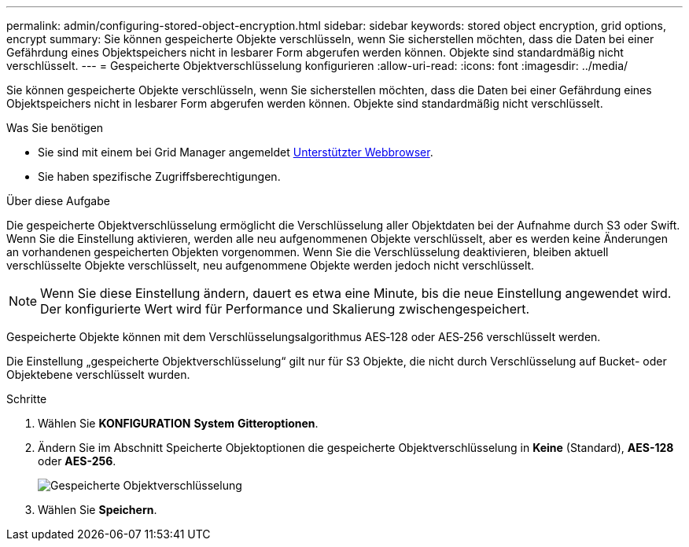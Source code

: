 ---
permalink: admin/configuring-stored-object-encryption.html 
sidebar: sidebar 
keywords: stored object encryption, grid options, encrypt 
summary: Sie können gespeicherte Objekte verschlüsseln, wenn Sie sicherstellen möchten, dass die Daten bei einer Gefährdung eines Objektspeichers nicht in lesbarer Form abgerufen werden können. Objekte sind standardmäßig nicht verschlüsselt. 
---
= Gespeicherte Objektverschlüsselung konfigurieren
:allow-uri-read: 
:icons: font
:imagesdir: ../media/


[role="lead"]
Sie können gespeicherte Objekte verschlüsseln, wenn Sie sicherstellen möchten, dass die Daten bei einer Gefährdung eines Objektspeichers nicht in lesbarer Form abgerufen werden können. Objekte sind standardmäßig nicht verschlüsselt.

.Was Sie benötigen
* Sie sind mit einem bei Grid Manager angemeldet xref:../admin/web-browser-requirements.adoc[Unterstützter Webbrowser].
* Sie haben spezifische Zugriffsberechtigungen.


.Über diese Aufgabe
Die gespeicherte Objektverschlüsselung ermöglicht die Verschlüsselung aller Objektdaten bei der Aufnahme durch S3 oder Swift. Wenn Sie die Einstellung aktivieren, werden alle neu aufgenommenen Objekte verschlüsselt, aber es werden keine Änderungen an vorhandenen gespeicherten Objekten vorgenommen. Wenn Sie die Verschlüsselung deaktivieren, bleiben aktuell verschlüsselte Objekte verschlüsselt, neu aufgenommene Objekte werden jedoch nicht verschlüsselt.


NOTE: Wenn Sie diese Einstellung ändern, dauert es etwa eine Minute, bis die neue Einstellung angewendet wird. Der konfigurierte Wert wird für Performance und Skalierung zwischengespeichert.

Gespeicherte Objekte können mit dem Verschlüsselungsalgorithmus AES‐128 oder AES‐256 verschlüsselt werden.

Die Einstellung „gespeicherte Objektverschlüsselung“ gilt nur für S3 Objekte, die nicht durch Verschlüsselung auf Bucket- oder Objektebene verschlüsselt wurden.

.Schritte
. Wählen Sie *KONFIGURATION* *System* *Gitteroptionen*.
. Ändern Sie im Abschnitt Speicherte Objektoptionen die gespeicherte Objektverschlüsselung in *Keine* (Standard), *AES-128* oder *AES-256*.
+
image::../media/stored_object_encryption.png[Gespeicherte Objektverschlüsselung]

. Wählen Sie *Speichern*.

